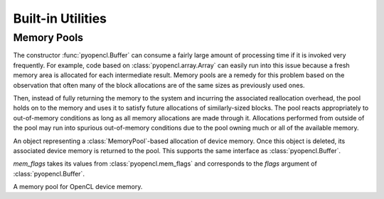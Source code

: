 Built-in Utilities
==================

.. module:: pyopencl.tools

.. _memory-pools:

Memory Pools
------------

The constructor :func:`pyopencl.Buffer` can consume a fairly large amount of
processing time if it is invoked very frequently. For example, code based on
:class:`pyopencl.array.Array` can easily run into this issue because a
fresh memory area is allocated for each intermediate result. Memory pools are a
remedy for this problem based on the observation that often many of the block
allocations are of the same sizes as previously used ones.

Then, instead of fully returning the memory to the system and incurring the 
associated reallocation overhead, the pool holds on to the memory and uses it
to satisfy future allocations of similarly-sized blocks. The pool reacts
appropriately to out-of-memory conditions as long as all memory allocations
are made through it. Allocations performed from outside of the pool may run
into spurious out-of-memory conditions due to the pool owning much or all of
the available memory.

.. class:: PooledBuffer

    An object representing a :class:`MemoryPool`-based allocation of
    device memory.  Once this object is deleted, its associated device
    memory is returned to the pool. This supports the same interface
    as :class:`pyopencl.Buffer`.

.. class:: CLAllocator(context, mem_flags=pyopencl.mem_flags.READ_WRITE)

    *mem_flags* takes its values from :class:`pyopencl.mem_flags` and corresponds
    to the *flags* argument of :class:`pyopencl.Buffer`.

    .. method:: __call__(size)

        Allocate a :class:`pyopencl.Buffer` of the given *size*.

.. class:: MemoryPool(allocator=CLAllocator())

    A memory pool for OpenCL device memory.

    .. attribute:: held_blocks

        The number of unused blocks being held by this pool.

    .. attribute:: active_blocks

        The number of blocks in active use that have been allocated
        through this pool.

    .. method:: allocate(size)

        Return a :class:`PooledBuffer` of the given *size*.

    .. method:: __call__(size)

        Synoynm for :meth:`allocate` to match :class:`CLAllocator` interface.

        .. versionadded: 2011.2

    .. method:: free_held

        Free all unused memory that the pool is currently holding.

    .. method:: stop_holding

        Instruct the memory to start immediately freeing memory returned
        to it, instead of holding it for future allocations.
        Implicitly calls :meth:`free_held`.
        This is useful as a cleanup action when a memory pool falls out
        of use.
